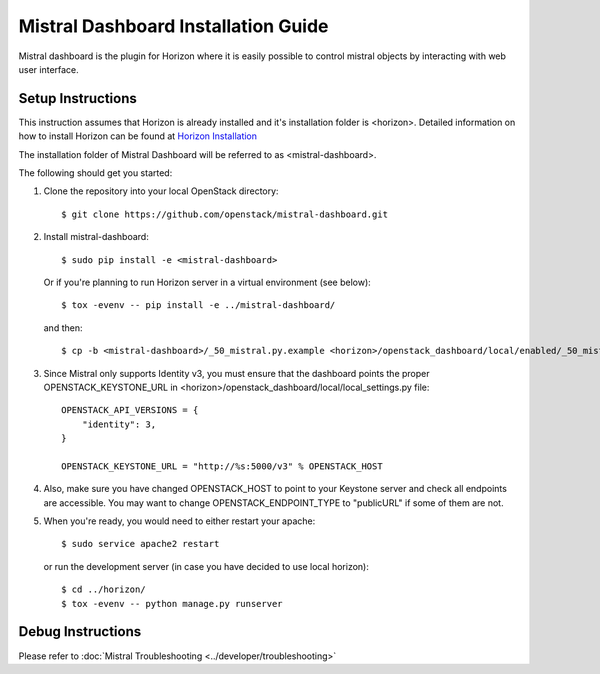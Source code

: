 ====================================
Mistral Dashboard Installation Guide
====================================

Mistral dashboard is the plugin for Horizon where it is easily possible to control
mistral objects by interacting with web user interface.

Setup Instructions
------------------
This instruction assumes that Horizon is already installed and it's installation
folder is <horizon>. Detailed information on how to install Horizon can be
found at `Horizon Installation <http://docs.openstack.org/developer/horizon/quickstart.html#setup.>`_

The installation folder of Mistral Dashboard will be referred to as <mistral-dashboard>.

The following should get you started:

1. Clone the repository into your local OpenStack directory::

    $ git clone https://github.com/openstack/mistral-dashboard.git

2. Install mistral-dashboard::

    $ sudo pip install -e <mistral-dashboard>

 Or if you're planning to run Horizon server in a virtual environment (see below)::

    $ tox -evenv -- pip install -e ../mistral-dashboard/

 and then::

    $ cp -b <mistral-dashboard>/_50_mistral.py.example <horizon>/openstack_dashboard/local/enabled/_50_mistral.py

3. Since Mistral only supports Identity v3, you must ensure that the dashboard points the proper OPENSTACK_KEYSTONE_URL in <horizon>/openstack_dashboard/local/local_settings.py file::

    OPENSTACK_API_VERSIONS = {
        "identity": 3,
    }

    OPENSTACK_KEYSTONE_URL = "http://%s:5000/v3" % OPENSTACK_HOST

4. Also, make sure you have changed OPENSTACK_HOST to point to your Keystone server and check all endpoints are accessible. You may want to change OPENSTACK_ENDPOINT_TYPE to "publicURL" if some of them are not.

5. When you're ready, you would need to either restart your apache::

    $ sudo service apache2 restart

 or run the development server (in case you have decided to use local horizon)::

    $ cd ../horizon/
    $ tox -evenv -- python manage.py runserver

Debug Instructions
------------------
Please refer to :doc:`Mistral Troubleshooting <../developer/troubleshooting>`